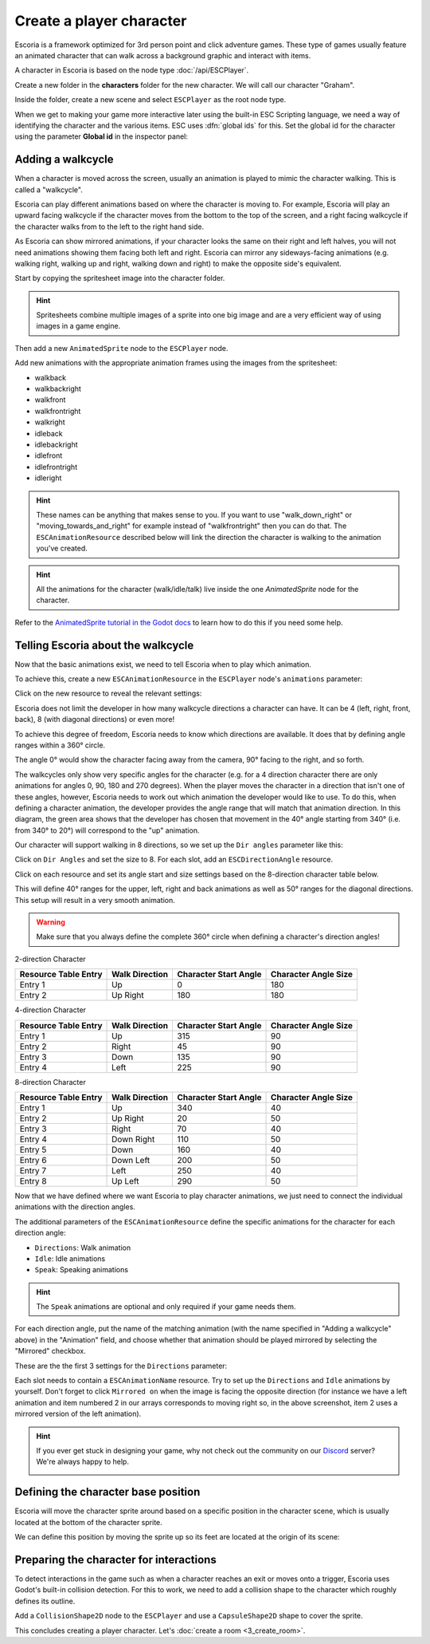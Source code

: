 Create a player character
=========================

Escoria is a framework optimized for 3rd person point and click adventure
games. These type of games usually feature an animated character that can walk
across a background graphic and interact with items.

A character in Escoria is based on the node type :doc:`/api/ESCPlayer`.

Create a new folder in the **characters** folder for the new character. We will
call our character "Graham".

.. image:: img/character_create_folder.png
   :alt: A view of the folders with a folder created for the new character

Inside the folder, create a new scene and select ``ESCPlayer`` as the root node
type.

.. image:: img/character_create_scene.png
   :alt: The new character scene with an ESCPlayer root node

When we get to making your game more interactive later using the built-in
ESC Scripting language, we need a way of identifying the character and the
various items. ESC uses :dfn:`global ids` for this. Set the global id for the
character using the parameter **Global id** in the inspector panel:

.. image:: img/character_globalid.png
   :alt: The parameter global_id set to "graham"

Adding a walkcycle
------------------

When a character is moved across the screen, usually an animation is played to
mimic the character walking. This is called a "walkcycle".

Escoria can play different animations based on where the character
is moving to. For example, Escoria will play an upward facing walkcycle if the
character moves from the bottom to the top of the screen, and a right facing
walkcycle if the character walks from to the left to the right hand side.

As Escoria can show mirrored animations, if your character looks the same on
their right and left halves, you will not need animations showing them facing
both left and right. Escoria can mirror any sideways-facing animations (e.g.
walking right, walking up and right, walking down and right) to make the
opposite side's equivalent.

Start by copying the spritesheet image into the character folder.

.. hint::

   Spritesheets combine multiple images of a sprite into one big image and
   are a very efficient way of using images in a game engine.


Then add a new ``AnimatedSprite`` node to the ``ESCPlayer`` node.

Add new animations with the appropriate animation frames using the images from
the spritesheet:

.. image:: img/character_create_animations.png
   :alt: The required animations in the frames configuration.

* walkback
* walkbackright
* walkfront
* walkfrontright
* walkright
* idleback
* idlebackright
* idlefront
* idlefrontright
* idleright

.. hint::

   These names can be anything that makes sense to you. If you want to use
   "walk_down_right" or "moving_towards_and_right" for example instead of
   "walkfrontright" then you can do that. The ``ESCAnimationResource``
   described below will link the direction the character is walking to the
   animation you've created.

.. hint::

   All the animations for the character (walk/idle/talk) live inside the
   one `AnimatedSprite` node for the character.


Refer to the `AnimatedSprite tutorial in the Godot docs`_ to learn how to do
this if you need some help.

Telling Escoria about the walkcycle
-----------------------------------

Now that the basic animations exist, we need to tell Escoria when to play
which animation.

To achieve this, create a new ``ESCAnimationResource`` in the ``ESCPlayer``
node's ``animations`` parameter:

.. image:: img/character_create_animations_resource.png
   :alt: Creating a new ESCAnimationResource

Click on the new resource to reveal the relevant settings:

.. image:: img/character_create_animation_settings.png
   :alt: The different animation settings

Escoria does not limit the developer in how many walkcycle directions a
character can have. It can be 4 (left, right, front, back), 8 (with diagonal
directions) or even more!

To achieve this degree of freedom, Escoria needs to know which directions are
available. It does that by defining angle ranges within a 360° circle.

.. image:: img/angles_visualization.png
   :alt: A visual representation of character motion matching set animations to
     360 degree movement

The angle 0° would show the character facing away from the camera, 90° facing
to the right, and so forth.

The walkcycles only show very specific angles for the character (e.g. for a 4
direction character there are only animations for angles 0, 90, 180 and 270
degrees). When the player moves the character in a direction that isn't one of
these angles, however, Escoria needs to work out which animation the developer
would like to use. To do this, when defining a character animation, the
developer provides the angle range that will match that animation direction.
In this diagram, the green area shows that the developer has chosen that
movement in the 40° angle starting from 340° (i.e.  from 340° to 20°) will
correspond to the "up" animation.

.. image:: img/angles_visualization2.png
   :alt: The movement range matching the upward walking animation


Our character will support walking in 8 directions, so we set up the
``Dir angles`` parameter like this:

Click on ``Dir Angles`` and set the size to 8. For each slot, add an
``ESCDirectionAngle`` resource.

.. image:: img/character_create_animation_dirangles.png
   :alt: Setting the Dir angles array

Click on each resource and set its angle start and size settings based on the
8-direction character table below.

This will define 40° ranges for the upper, left, right and back animations as
well as 50° ranges for the diagonal directions. This setup will result in a
very smooth animation.

.. warning::

   Make sure that you always define the complete 360° circle when defining a
   character's direction angles!

2-direction Character

+--------------+------------+-------------+------------+
| Resource     | Walk       | Character   | Character  |
| Table Entry  | Direction  | Start Angle | Angle Size |
+==============+============+=============+============+
| Entry 1      | Up         |           0 |        180 |
+--------------+------------+-------------+------------+
| Entry 2      | Up Right   |         180 |        180 |
+--------------+------------+-------------+------------+

4-direction Character

+--------------+------------+-------------+------------+
| Resource     | Walk       | Character   | Character  |
| Table Entry  | Direction  | Start Angle | Angle Size |
+==============+============+=============+============+
| Entry 1      | Up         |         315 |         90 |
+--------------+------------+-------------+------------+
| Entry 2      | Right      |          45 |         90 |
+--------------+------------+-------------+------------+
| Entry 3      | Down       |         135 |         90 |
+--------------+------------+-------------+------------+
| Entry 4      | Left       |         225 |         90 |
+--------------+------------+-------------+------------+

8-direction Character

+--------------+------------+-------------+------------+
| Resource     | Walk       | Character   | Character  |
| Table Entry  | Direction  | Start Angle | Angle Size |
+==============+============+=============+============+
| Entry 1      | Up         |         340 |         40 |
+--------------+------------+-------------+------------+
| Entry 2      | Up Right   |          20 |         50 |
+--------------+------------+-------------+------------+
| Entry 3      | Right      |          70 |         40 |
+--------------+------------+-------------+------------+
| Entry 4      | Down Right |         110 |         50 |
+--------------+------------+-------------+------------+
| Entry 5      | Down       |         160 |         40 |
+--------------+------------+-------------+------------+
| Entry 6      | Down Left  |         200 |         50 |
+--------------+------------+-------------+------------+
| Entry 7      | Left       |         250 |         40 |
+--------------+------------+-------------+------------+
| Entry 8      | Up Left    |         290 |         50 |
+--------------+------------+-------------+------------+

Now that we have defined where we want Escoria to play character animations,
we just need to connect the individual animations with the direction angles.

The additional parameters of the ``ESCAnimationResource`` define the
specific animations for the character for each direction angle:

* ``Directions``: Walk animation
* ``Idle``: Idle animations
* ``Speak``: Speaking animations

.. hint::

   The ``Speak`` animations are optional and only required if your game needs
   them.

For each direction angle, put the name of the matching animation (with the name
specified in "Adding a walkcycle" above) in the "Animation" field, and choose
whether that animation should be played mirrored by selecting the "Mirrored"
checkbox.

These are the the first 3 settings for the ``Directions`` parameter:

.. image:: img/character_create_animation_directions.png
   :alt: The settings required for the Direction parameter

Each slot needs to contain a ``ESCAnimationName`` resource.
Try to set up the ``Directions`` and ``Idle`` animations by yourself.
Don't forget to click ``Mirrored on`` when the image is facing the
opposite direction (for instance we have a left animation and
item numbered 2 in our arrays corresponds to moving right so, in the
above screenshot, item 2 uses a mirrored version of the left animation).

.. hint::

   If you ever get stuck in designing your game, why not check out
   the community on our `Discord`_ server? We're always happy to help.

   .. image:: https://img.shields.io/discord/884336424780984330.svg?label=Join%20our%20Discord&logo=Discord&colorB=7289da&style=for-the-badge
      :alt: Join our Discord
      :target: https://discord.com/invite/jMxJjuBY5Z

Defining the character base position
------------------------------------

Escoria will move the character sprite around based on a specific position
in the character scene, which is usually located at the bottom of the character
sprite.

We can define this position by moving the sprite up so its feet are located
at the origin of its scene:

.. image:: img/character_create_position.png
   :alt: The character's feet are positioned at the origin of its
     scene

Preparing the character for interactions
----------------------------------------

To detect interactions in the game such as when a character reaches an exit
or moves onto a trigger, Escoria uses Godot's built-in collision detection. For
this to work, we need to add a collision shape to the character which roughly
defines its outline.

Add a ``CollisionShape2D`` node to the ``ESCPlayer`` and use a
``CapsuleShape2D`` shape to cover the sprite.

.. image:: img/character_create_collision.png
   :alt: A CapsuleShape2D is covering the sprite

This concludes creating a player character. Let's
:doc:`create a room <3_create_room>`.

.. _AnimatedSprite tutorial in the Godot docs: https://docs.godotengine.org/en/stable/tutorials/2d/2d_sprite_animation.html
.. _Discord: https://discordapp.com
